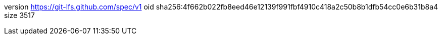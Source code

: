 version https://git-lfs.github.com/spec/v1
oid sha256:4f662b022fb8eed46e12139f991fbf4910c418a2c50b8b1dfb54cc0e6b31b8a4
size 3517
